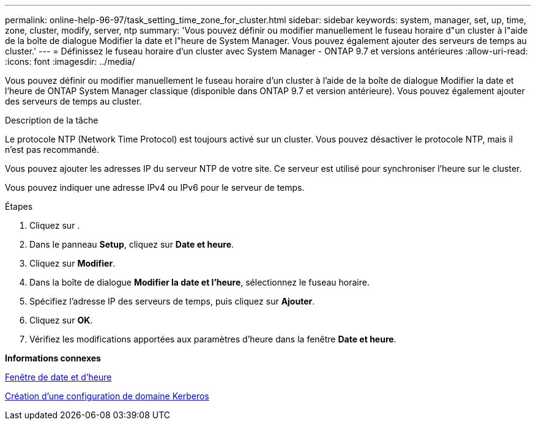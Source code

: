 ---
permalink: online-help-96-97/task_setting_time_zone_for_cluster.html 
sidebar: sidebar 
keywords: system, manager, set, up, time, zone, cluster, modify, server, ntp 
summary: 'Vous pouvez définir ou modifier manuellement le fuseau horaire d"un cluster à l"aide de la boîte de dialogue Modifier la date et l"heure de System Manager. Vous pouvez également ajouter des serveurs de temps au cluster.' 
---
= Définissez le fuseau horaire d'un cluster avec System Manager - ONTAP 9.7 et versions antérieures
:allow-uri-read: 
:icons: font
:imagesdir: ../media/


[role="lead"]
Vous pouvez définir ou modifier manuellement le fuseau horaire d'un cluster à l'aide de la boîte de dialogue Modifier la date et l'heure de ONTAP System Manager classique (disponible dans ONTAP 9.7 et version antérieure). Vous pouvez également ajouter des serveurs de temps au cluster.

.Description de la tâche
Le protocole NTP (Network Time Protocol) est toujours activé sur un cluster. Vous pouvez désactiver le protocole NTP, mais il n'est pas recommandé.

Vous pouvez ajouter les adresses IP du serveur NTP de votre site. Ce serveur est utilisé pour synchroniser l'heure sur le cluster.

Vous pouvez indiquer une adresse IPv4 ou IPv6 pour le serveur de temps.

.Étapes
. Cliquez sur *image:../media/nas_bridge_202_icon_settings_olh_96_97.gif[""]*.
. Dans le panneau *Setup*, cliquez sur *Date et heure*.
. Cliquez sur *Modifier*.
. Dans la boîte de dialogue *Modifier la date et l'heure*, sélectionnez le fuseau horaire.
. Spécifiez l'adresse IP des serveurs de temps, puis cliquez sur *Ajouter*.
. Cliquez sur *OK*.
. Vérifiez les modifications apportées aux paramètres d'heure dans la fenêtre *Date et heure*.


*Informations connexes*

xref:reference_date_time_window.adoc[Fenêtre de date et d'heure]

xref:task_creating_kerberos_realm_configurations.adoc[Création d'une configuration de domaine Kerberos]
